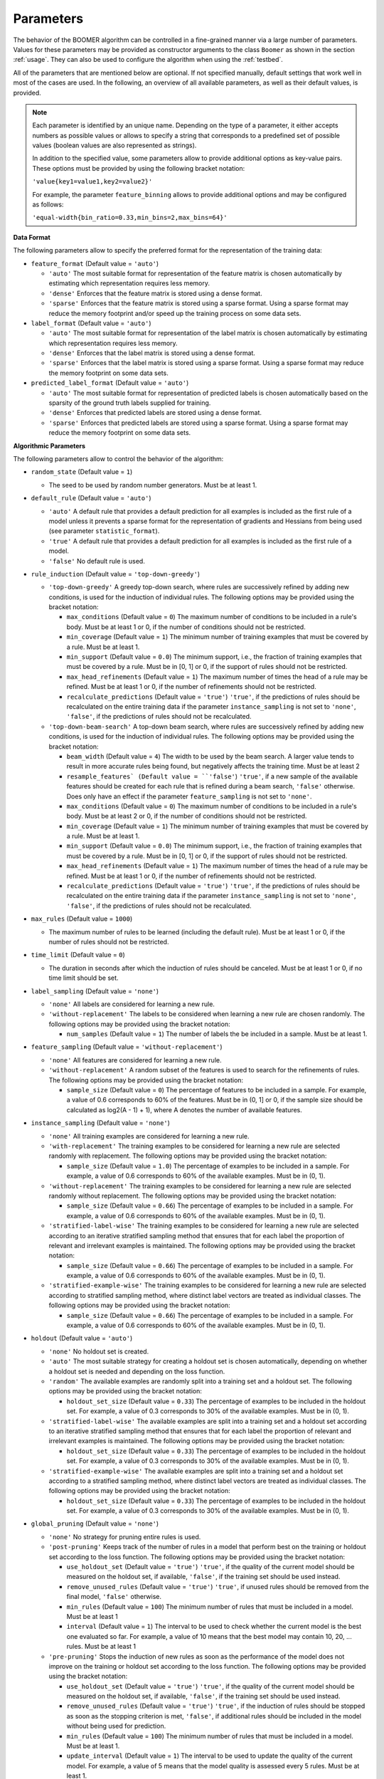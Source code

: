 .. _parameters:

Parameters
----------

The behavior of the BOOMER algorithm can be controlled in a fine-grained manner via a large number of parameters. Values for these parameters may be provided as constructor arguments to the class ``Boomer`` as shown in the section :ref:`usage`. They can also be used to configure the algorithm when using the :ref:`testbed`.

All of the parameters that are mentioned below are optional. If not specified manually, default settings that work well in most of the cases are used. In the following, an overview of all available parameters, as well as their default values, is provided.

.. note::
    Each parameter is identified by an unique name. Depending on the type of a parameter, it either accepts numbers as possible values or allows to specify a string that corresponds to a predefined set of possible values (boolean values are also represented as strings).

    In addition to the specified value, some parameters allow to provide additional options as key-value pairs. These options must be provided by using the following bracket notation:

    ``'value{key1=value1,key2=value2}'``

    For example, the parameter ``feature_binning`` allows to provide additional options and may be configured as follows:

    ``'equal-width{bin_ratio=0.33,min_bins=2,max_bins=64}'``

**Data Format**

The following parameters allow to specify the preferred format for the representation of the training data:

* ``feature_format`` (Default value = ``'auto'``)

  * ``'auto'`` The most suitable format for representation of the feature matrix is chosen automatically by estimating which representation requires less memory.
  * ``'dense'`` Enforces that the feature matrix is stored using a dense format.
  * ``'sparse'`` Enforces that the feature matrix is stored using a sparse format. Using a sparse format may reduce the memory footprint and/or speed up the training process on some data sets.

* ``label_format`` (Default value = ``'auto'``)

  * ``'auto'`` The most suitable format for representation of the label matrix is chosen automatically by estimating which representation requires less memory.
  * ``'dense'`` Enforces that the label matrix is stored using a dense format.
  * ``'sparse'`` Enforces that the label matrix is stored using a sparse format. Using a sparse format may reduce the memory footprint on some data sets.

* ``predicted_label_format`` (Default value = ``'auto'``)

  * ``'auto'`` The most suitable format for representation of predicted labels is chosen automatically based on the sparsity of the ground truth labels supplied for training.
  * ``'dense'`` Enforces that predicted labels are stored using a dense format.
  * ``'sparse'`` Enforces that predicted labels are stored using a sparse format. Using a sparse format may reduce the memory footprint on some data sets.

**Algorithmic Parameters**

The following parameters allow to control the behavior of the algorithm:

* ``random_state`` (Default value = ``1``)

  * The seed to be used by random number generators. Must be at least 1.

* ``default_rule`` (Default value = ``'auto'``)

  * ``'auto'`` A default rule that provides a default prediction for all examples is included as the first rule of a model unless it prevents a sparse format for the representation of gradients and Hessians from being used (see parameter ``statistic_format``).
  * ``'true'`` A default rule that provides a default prediction for all examples is included as the first rule of a model.
  * ``'false'`` No default rule is used.

* ``rule_induction`` (Default value = ``'top-down-greedy'``)

  * ``'top-down-greedy'`` A greedy top-down search, where rules are successively refined by adding new conditions, is used for the induction of individual rules. The following options may be provided using the bracket notation:

    * ``max_conditions`` (Default value = ``0``) The maximum number of conditions to be included in a rule's body. Must be at least 1 or 0, if the number of conditions should not be restricted.
    * ``min_coverage`` (Default value = ``1``) The minimum number of training examples that must be covered by a rule. Must be at least 1.
    * ``min_support`` (Default value = ``0.0``) The minimum support, i.e., the fraction of training examples that must be covered by a rule. Must be in [0, 1] or 0, if the support of rules should not be restricted.
    * ``max_head_refinements`` (Default value = ``1``) The maximum number of times the head of a rule may be refined. Must be at least 1 or 0, if the number of refinements should not be restricted.
    * ``recalculate_predictions`` (Default value = ``'true'``) ``'true'``, if the predictions of rules should be recalculated on the entire training data if the parameter ``instance_sampling`` is not set to ``'none'``, ``'false'``, if the predictions of rules should not be recalculated.

  * ``'top-down-beam-search'`` A top-down beam search, where rules are successively refined by adding new conditions, is used for the induction of individual rules. The following options may be provided using the bracket notation:

    * ``beam_width`` (Default value = ``4``) The width to be used by the beam search. A larger value tends to result in more accurate rules being found, but negatively affects the training time. Must be at least 2
    * ``resample_features` (Default value = ``'false'``) ``'true'``, if a new sample of the available features should be created for each rule that is refined during a beam search, ``'false'`` otherwise. Does only have an effect if the parameter ``feature_sampling`` is not set to ``'none'``.
    * ``max_conditions`` (Default value = ``0``) The maximum number of conditions to be included in a rule's body. Must be at least 2 or 0, if the number of conditions should not be restricted.
    * ``min_coverage`` (Default value = ``1``) The minimum number of training examples that must be covered by a rule. Must be at least 1.
    * ``min_support`` (Default value = ``0.0``) The minimum support, i.e., the fraction of training examples that must be covered by a rule. Must be in [0, 1] or 0, if the support of rules should not be restricted.
    * ``max_head_refinements`` (Default value = ``1``) The maximum number of times the head of a rule may be refined. Must be at least 1 or 0, if the number of refinements should not be restricted.
    * ``recalculate_predictions`` (Default value = ``'true'``) ``'true'``, if the predictions of rules should be recalculated on the entire training data if the parameter ``instance_sampling`` is not set to ``'none'``, ``'false'``, if the predictions of rules should not be recalculated.

* ``max_rules`` (Default value = ``1000``)

  * The maximum number of rules to be learned (including the default rule). Must be at least 1 or 0, if the number of rules should not be restricted.

* ``time_limit`` (Default value = ``0``)

  * The duration in seconds after which the induction of rules should be canceled. Must be at least 1 or 0, if no time limit should be set.

* ``label_sampling`` (Default value = ``'none'``)

  * ``'none'`` All labels are considered for learning a new rule.
  * ``'without-replacement'`` The labels to be considered when learning a new rule are chosen randomly. The following options may be provided using the bracket notation:
  
    * ``num_samples`` (Default value = ``1``) The number of labels the be included in a sample. Must be at least 1.

* ``feature_sampling`` (Default value = ``'without-replacement'``)

  * ``'none'`` All features are considered for learning a new rule.
  * ``'without-replacement'`` A random subset of the features is used to search for the refinements of rules. The following options may be provided using the bracket notation:

    * ``sample_size`` (Default value = ``0``) The percentage of features to be included in a sample. For example, a value of 0.6 corresponds to 60% of the features. Must be in (0, 1] or 0, if the sample size should be calculated as log2(A - 1) + 1), where A denotes the number of available features.

* ``instance_sampling`` (Default value = ``'none'``)

  * ``'none'`` All training examples are considered for learning a new rule.
  * ``'with-replacement'`` The training examples to be considered for learning a new rule are selected randomly with replacement. The following options may be provided using the bracket notation:
  
    * ``sample_size`` (Default value = ``1.0``) The percentage of examples to be included in a sample. For example, a value of 0.6 corresponds to 60% of the available examples. Must be in (0, 1).

  * ``'without-replacement'`` The training examples to be considered for learning a new rule are selected randomly without replacement. The following options may be provided using the bracket notation:
  
    * ``sample_size`` (Default value = ``0.66``) The percentage of examples to be included in a sample. For example, a value of 0.6 corresponds to 60% of the available examples. Must be in (0, 1).

  * ``'stratified-label-wise'`` The training examples to be considered for learning a new rule are selected according to an iterative stratified sampling method that ensures that for each label the proportion of relevant and irrelevant examples is maintained. The following options may be provided using the bracket notation:
  
    * ``sample_size`` (Default value = ``0.66``) The percentage of examples to be included in a sample. For example, a value of 0.6 corresponds to 60% of the available examples. Must be in (0, 1).

  * ``'stratified-example-wise'`` The training examples to be considered for learning a new rule are selected according to stratified sampling method, where distinct label vectors are treated as individual classes. The following options may be provided using the bracket notation:
  
    * ``sample_size`` (Default value = ``0.66``) The percentage of examples to be included in a sample. For example, a value of 0.6 corresponds to 60% of the available examples. Must be in (0, 1).

* ``holdout`` (Default value = ``'auto'``)

  * ``'none'`` No holdout set is created.
  * ``'auto'`` The most suitable strategy for creating a holdout set is chosen automatically, depending on whether a holdout set is needed and depending on the loss function.
  * ``'random'`` The available examples are randomly split into a training set and a holdout set. The following options may be provided using the bracket notation:
  
    * ``holdout_set_size`` (Default value = ``0.33``) The percentage of examples to be included in the holdout set. For example, a value of 0.3 corresponds to 30% of the available examples. Must be in (0, 1).

  * ``'stratified-label-wise'`` The available examples are split into a training set and a holdout set according to an iterative stratified sampling method that ensures that for each label the proportion of relevant and irrelevant examples is maintained. The following options may be provided using the bracket notation:
  
    * ``holdout_set_size`` (Default value = ``0.33``) The percentage of examples to be included in the holdout set. For example, a value of 0.3 corresponds to 30% of the available examples. Must be in (0, 1).

  * ``'stratified-example-wise'`` The available examples are split into a training set and a holdout set according to a stratified sampling method, where distinct label vectors are treated as individual classes. The following options may be provided using the bracket notation:
  
    * ``holdout_set_size`` (Default value = ``0.33``) The percentage of examples to be included in the holdout set. For example, a value of 0.3 corresponds to 30% of the available examples. Must be in (0, 1).

* ``global_pruning`` (Default value = ``'none'``)

  * ``'none'`` No strategy for pruning entire rules is used.
  * ``'post-pruning'`` Keeps track of the number of rules in a model that perform best on the training or holdout set according to the loss function. The following options may be provided using the bracket notation:

    * ``use_holdout_set`` (Default value = ``'true'``) ``'true'``, if the quality of the current model should be measured on the holdout set, if available, ``'false'``, if the training set should be used instead.
    * ``remove_unused_rules`` (Default value = ``'true'``) ``'true'``, if unused rules should be removed from the final model, ``'false'`` otherwise.
    * ``min_rules`` (Default value = ``100``) The minimum number of rules that must be included in a model. Must be at least 1
    * ``interval`` (Default value = ``1``) The interval to be used to check whether the current model is the best one evaluated so far. For example, a value of 10 means that the best model may contain 10, 20, ... rules. Must be at least 1

  * ``'pre-pruning'`` Stops the induction of new rules as soon as the performance of the model does not improve on the training or holdout set according to the loss function. The following options may be provided using the bracket notation:

    * ``use_holdout_set`` (Default value = ``'true'``) ``'true'``, if the quality of the current model should be measured on the holdout set, if available, ``'false'``, if the training set should be used instead.
    * ``remove_unused_rules`` (Default value = ``'true'``) ``'true'``, if the induction of rules should be stopped as soon as the stopping criterion is met, ``'false'``, if additional rules should be included in the model without being used for prediction.
    * ``min_rules`` (Default value = ``100``) The minimum number of rules that must be included in a model. Must be at least 1.
    * ``update_interval`` (Default value = ``1``) The interval to be used to update the quality of the current model. For example, a value of 5 means that the model quality is assessed every 5 rules. Must be at least 1.
    * ``stop_interval`` (Default value = ``1``) The interval to be used to decide whether the induction of rules should be stopped. For example, a value of 10 means that the rule induction might be stopped after 10, 20, ... rules. Must be a multiple of update_interval.
    * ``num_past`` (Default value = ``50``) The number of quality scores of past iterations to be stored in a buffer. Must be at least 1.
    * ``num_recent`` (Default value = ``50``) The number of quality scores of the most recent iterations to be stored in a buffer. Must be at least 1.
    * ``aggregation`` (Default value = ``'min'``) The name of the aggregation function that should be used to aggregate the scores in both buffers. Must be ``'min'``, ``'max'`` or ``'avg'``.
    * ``min_improvement`` (Default value = ``0.005``) The minimum improvement in percent that must be reached when comparing the aggregated scores in both buffers for the rule induction to be continued. Must be in [0, 1].

* ``rule_pruning`` (Default value = ``'none'``)

  * ``'none'`` No method for pruning individual rules is used.
  * ``'irep'`` Trailing conditions of rules may be pruned on a holdout set, similar to the IREP algorithm. Does only have an effect if the parameter ``instance_sampling`` is not set to ``'none'``.

* ``sequential_post_optimization`` (Default value = ``'false'``)

    * ``'false'`` Sequential post-optimization is not used.
    * ``'true'`` Each rule in a previously learned model is optimized by being relearned in the context of the other rules. The following options may be provided using the bracket notation:

      * ``num_iterations`` (Default value = ``2``) The number of times each rule should be relearned. Must be at least 1.
      * ``refine_heads`` (Default value = ``'false'``) ``'true'``, if the heads of rules may be refined when being relearned, ``'false'``, if the relearned rules should be predict for the same labels as the original rules.
      * ``resample_features`` (Default value = ``'true'``) ``'true'``, if a new sample of the available features should be created whenever a new rule is refined, ``'false'``, if the conditions of the new rule should use the same features as the original rule

* ``feature_binning`` (Default value = ``'none'``)

  * ``'none'`` No feature binning is used.
  * ``'equal-width'`` Examples are assigned to bins, based on their feature values, according to the equal-width binning method. The following options may be provided using the bracket notation:
  
    * ``bin_ratio`` (Default value = ``0.33``) A percentage that specifies how many bins should be used. For example, a value of 0.3 means that the number of bins should be set to 30% of the number of distinct values for a feature.
    * ``min_bins`` (Default value = ``2``) The minimum number of bins. Must be at least 2.
    * ``max_bins`` (Default value = ``0``) The maximum number of bins. Must be at least min_bins or 0, if the number of bins should not be restricted.

  * ``'equal-frequency'``. Examples are assigned to bins, based on their feature values, according to the equal-frequency binning method. The following options may be provided using the bracket notation:
  
    * ``bin_ratio`` (Default value = ``0.33``) A percentage that specifies how many bins should be used. For example, a value of 0.3 means that the number of bins should be set to 30% of the number of distinct values for a feature.
    * ``min_bins`` (Default value = ``2``) The minimum number of bins. Must be at least 2.
    * ``max_bins`` (Default value = ``0``) The maximum number of bins. Must be at least min_bins or 0, if the number of bins should not be restricted.

* ``label_binning`` (Default Value = ``'auto'``)

  * ``'none'`` No label binning is used.
  * ``'auto'`` The most suitable strategy for label-binning is chosen automatically based on the loss function and the type of rule heads.
  * ``'equal-width'`` The labels for which a rule may predict are assigned to bins according to the equal-width binning method. The following options may be provided using the bracket notation:

    * ``bin_ratio`` (Default value = ``0.04``) A percentage that specifies how many bins should be used. For example, a value of 0.04 means that number of bins should be set to 4% of the number of labels.
    * ``min_bins`` (Default value = ``1``) The minimum number of bins. Must be at least 1.
    * ``max_bins`` (Default value = ``0``) The maximum number of bins or 0, if the number of bins should not be restricted.

* ``head_type`` (Default value = ``'auto'``)

  * ``'auto'`` The most suitable type of rule heads is chosen automatically, depending on the loss function.
  * ``'single-label'`` If all rules should predict for a single label.
  * ``'partial-fixed'`` If all rules should predict for a predefined number of labels. The following options may be provided using the bracket notation:

    * ``label_ratio`` (Default value = ``0.0``) A percentage that specifies for how many labels the rules should predict or 0, if the percentage should be calculated based on the average label cardinality. For example, a value of 0.05 means that the rules should predict for 5% of the available labels.
    * ``min_labels`` (Default value = ``2``) The minimum number of labels for which the rules should predict. Must be at least 2.
    * ``max_labels`` (Default value = ``0``) The maximum number of labels for which the rules should predict or 0, if the number of predictions should not be restricted.

  * ``'partial-dynamic'`` If all rules should predict for a subset of the available labels that is determined dynamically. The following options may be provided using the bracket notation:

    * ``threshold`` (Default value = ``0.02``) A threshold that affects for how many labels the rules should predict. A smaller threshold results in less labels being selected. A greater threshold results in more labels being selected. E.g., a threshold of 0.02 means that a rule will only predict for a label if the estimated predictive quality ``q`` for this particular label satisfies the inequality ``q^exponent > q_best^exponent * (1 - 0.02)``, where ``q_best`` is the best quality among all labels. Must be in (0, 1)
    * ``exponent`` (Default value = ``2.0``) An exponent that is used to weigh the estimated predictive quality for individual labels. E.g., an exponent of 2 means that the estimated predictive quality `q` for a particular label is weighed as ``q^2``. Must be at least 1.

  * ``'complete'`` If all rules should predict for all labels simultaneously, potentially capturing dependencies between the labels.

* ``statistic_format`` (Default value ``'auto'``)

  * ``'auto'`` The most suitable format for the representation of gradients and Hessians is chosen automatically, depending on the loss function, the type of rule heads, the characteristics of the label matrix and whether a default rule is used or not.
  * ``'dense'`` A dense format is used for the representation of gradients and Hessians.
  * ``'sparse'`` A sparse format is used for the representation of gradients and Hessians, if supported by the loss function.

* ``shrinkage`` (Default value = ``0.3``)

  * The shrinkage parameter, a.k.a. the "learning rate", that is used to shrink the weight of individual rules. Must be in (0, 1].

* ``loss`` (Default value = ``'logistic-label-wise'``)

  * ``'logistic-label-wise'`` A variant of the logistic loss function that is applied to each label individually.
  * ``'logistic-example-wise'`` A variant of the logistic loss function that takes all labels into account at the same time.
  * ``'squared-error-label-wise'`` A variant of the squared error loss that is applied to each label individually.
  * ``'squared-error-example-wise'`` A variant of the squared error loss that takes all labels into account at the same time.
  * ``'squared-hinge-label-wise'`` A variant of the squared hinge loss that is applied to each label individually.
  * ``'squared-hinge-example-wise'`` A variant fot he squared hinge loss that takes all labels into account at the same time.

* ``binary_predictor`` (Default value = ``'auto'``)

  * ``'auto'`` The most suitable strategy for predicting binary labels is chosen automatically, depending on the loss function.
  * ``'label-wise'`` The prediction for an example is determined for each label independently.
  * ``'example-wise'`` The label vector that is predicted for an example is chosen from the set of label vectors encountered in the training data.
  * ``'gfm'`` The label vector that is predicted for an example is chosen according to the general F-measure maximizer (GFM).

* ``probability_predictor`` (Default value = ``'auto'``)

  * ``'auto'`` The most suitable strategy for predicting probability estimates is chosen automatically, depending on the loss function.
  * ``'label-wise'`` The prediction for an example is determined for each label independently
  * ``'marginalized'`` The prediction for an example is determined via marginalization over the set of label vectors encountered in the training data.

* ``l1_regularization_weight`` (Default value = ``0.0``)

  * The weight of the L1 regularization. Must be at least 0. If 0 is used, the L1 regularization is turned off entirely. Increasing the value causes the model to become more conservative.

* ``l2_regularization_weight`` (Default value = ``1.0``)

  * The weight of the L2 regularization. Must be at least 0. If 0 is used, the L2 regularization is turned off entirely. Increasing the value causes the model to become more conservative.

**Multi-Threading**

The following parameters allow to specify whether multi-threading should be used for different aspects of the algorithm:

* ``parallel_rule_refinement`` (Default value = ``'auto'``)

  * ``'auto'`` The number of threads to be used to search for potential refinements of rules in parallel is chosen automatically, depending on the loss function.
  * ``'false'`` No multi-threading is used to search for potential refinements of rules.
  * ``'true'`` Multi-threading is used to search for potential refinements of rules in parallel. The following options may be provided using the bracket notation:

    * ``num_threads`` (Default value = ``0``) The number of threads to be used. Must be at least 1 or 0, if the number of cores available on the machine should be used.

* ``parallel_statistic_update`` (Default value = ``'auto'``)

  * ``'auto'`` The number of threads to be used to calculate the gradients and Hessians for different examples in parallel is chosen automatically, depending on the loss function.
  * ``'false'`` No multi-threading is used to calculate the gradients and Hessians of different examples.
  * ``'true'`` Multi-threading is used to calculate the gradients and Hessians of different examples in parallel. The following options may be provided using the bracket notation:

    * ``num_threads`` (Default value = ``0``) The number of threads to be used. Must be at least 1 or 0, if the number of cores available on the machine should be used.

* ``parallel_prediction`` (Default value = ``'true'``)

  * ``'false'`` No multi-threading is used to obtain predictions for different examples.
  * ``'true'`` Multi-threading is used to obtain predictions for different examples in parallel. The following options may be provided using the bracket notation:

    * ``num_threads`` (Default value = ``0``) The number of threads to be used. Must be at least 1 or 0, if the number of cores available on the machine should be used.

